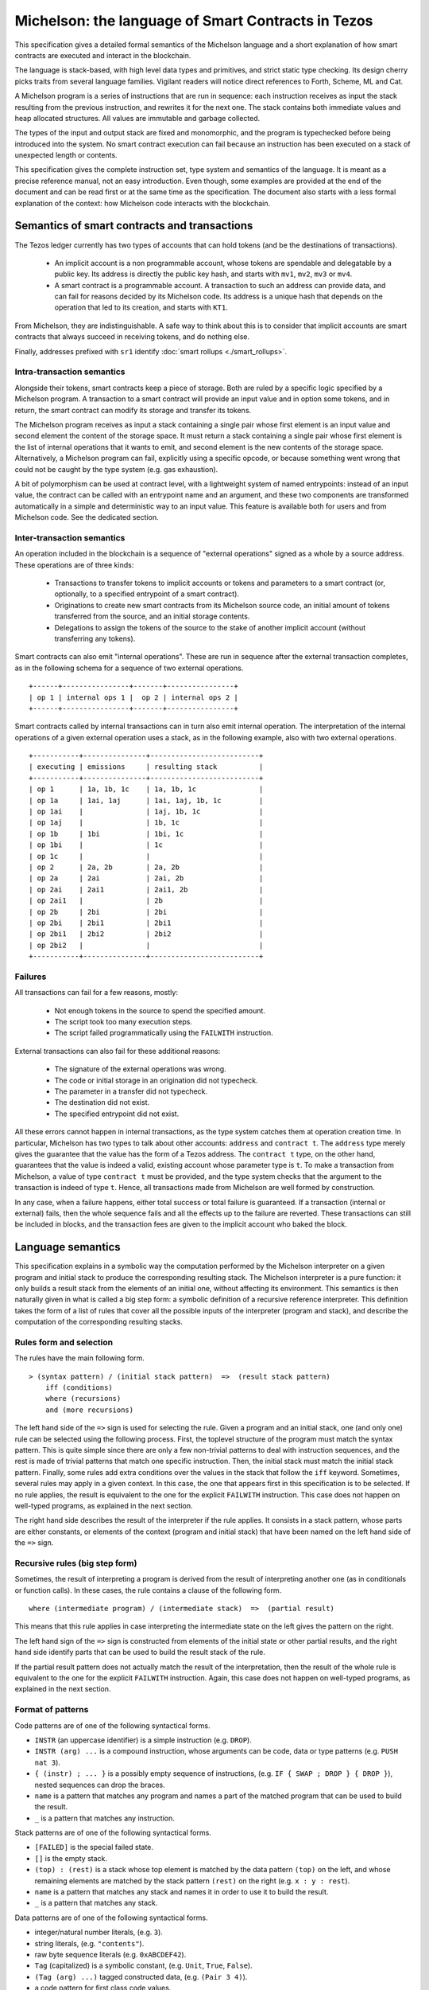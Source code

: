 Michelson: the language of Smart Contracts in Tezos
===================================================

This specification gives a detailed formal semantics of the Michelson
language and a short explanation of how smart contracts are executed
and interact in the blockchain.

The language is stack-based, with high level data types and primitives,
and strict static type checking. Its design cherry picks traits from
several language families. Vigilant readers will notice direct
references to Forth, Scheme, ML and Cat.

A Michelson program is a series of instructions that are run in
sequence: each instruction receives as input the stack resulting from the
previous instruction, and rewrites it for the next one. The stack
contains both immediate values and heap allocated structures. All values
are immutable and garbage collected.

The types of the input and output stack are fixed and monomorphic,
and the program is typechecked before being introduced into the system.
No smart contract execution can fail because an instruction has been
executed on a stack of unexpected length or contents.

This specification gives the complete instruction set, type system and
semantics of the language. It is meant as a precise reference manual,
not an easy introduction. Even though, some examples are provided at
the end of the document and can be read first or at the same time as
the specification. The document also starts with a less formal
explanation of the context: how Michelson code interacts with the
blockchain.

.. _address_prefixes_alpha:

Semantics of smart contracts and transactions
---------------------------------------------

The Tezos ledger currently has two types of accounts that can hold
tokens (and be the destinations of transactions).

  - An implicit account is a non programmable account, whose tokens
    are spendable and delegatable by a public key. Its address is
    directly the public key hash, and starts with ``mv1``, ``mv2``,
    ``mv3`` or ``mv4``.
  - A smart contract is a programmable account. A transaction to such
    an address can provide data, and can fail for reasons decided by
    its Michelson code. Its address is a unique hash that depends on
    the operation that led to its creation, and starts with ``KT1``.

From Michelson, they are indistinguishable. A safe way to think about
this is to consider that implicit accounts are smart contracts that
always succeed in receiving tokens, and do nothing else.

Finally, addresses prefixed with ``sr1`` identify :doc:`smart rollups <./smart_rollups>`.

Intra-transaction semantics
~~~~~~~~~~~~~~~~~~~~~~~~~~~

Alongside their tokens, smart contracts keep a piece of storage. Both
are ruled by a specific logic specified by a Michelson program. A
transaction to a smart contract will provide an input value and in
option some tokens, and in return, the smart contract can modify its
storage and transfer its tokens.

The Michelson program receives as input a stack containing a single
pair whose first element is an input value and second element the
content of the storage space. It must return a stack containing a
single pair whose first element is the list of internal operations
that it wants to emit, and second element is the new contents of the
storage space. Alternatively, a Michelson program can fail, explicitly
using a specific opcode, or because something went wrong that could
not be caught by the type system (e.g. gas exhaustion).

A bit of polymorphism can be used at contract level, with a
lightweight system of named entrypoints: instead of an input value,
the contract can be called with an entrypoint name and an argument,
and these two components are transformed automatically in a simple and
deterministic way to an input value. This feature is available both
for users and from Michelson code. See the dedicated section.

Inter-transaction semantics
~~~~~~~~~~~~~~~~~~~~~~~~~~~

An operation included in the blockchain is a sequence of "external
operations" signed as a whole by a source address. These operations
are of three kinds:

  - Transactions to transfer tokens to implicit accounts or tokens and
    parameters to a smart contract (or, optionally, to a specified
    entrypoint of a smart contract).
  - Originations to create new smart contracts from its Michelson
    source code, an initial amount of tokens transferred from the
    source, and an initial storage contents.
  - Delegations to assign the tokens of the source to the stake of
    another implicit account (without transferring any tokens).

Smart contracts can also emit "internal operations". These are run
in sequence after the external transaction completes, as in the
following schema for a sequence of two external operations.

::

    +------+----------------+-------+----------------+
    | op 1 | internal ops 1 |  op 2 | internal ops 2 |
    +------+----------------+-------+----------------+

Smart contracts called by internal transactions can in turn also emit
internal operation. The interpretation of the internal operations
of a given external operation uses a stack, as in the following
example, also with two external operations.

::

   +-----------+---------------+--------------------------+
   | executing | emissions     | resulting stack          |
   +-----------+---------------+--------------------------+
   | op 1      | 1a, 1b, 1c    | 1a, 1b, 1c               |
   | op 1a     | 1ai, 1aj      | 1ai, 1aj, 1b, 1c         |
   | op 1ai    |               | 1aj, 1b, 1c              |
   | op 1aj    |               | 1b, 1c                   |
   | op 1b     | 1bi           | 1bi, 1c                  |
   | op 1bi    |               | 1c                       |
   | op 1c     |               |                          |
   | op 2      | 2a, 2b        | 2a, 2b                   |
   | op 2a     | 2ai           | 2ai, 2b                  |
   | op 2ai    | 2ai1          | 2ai1, 2b                 |
   | op 2ai1   |               | 2b                       |
   | op 2b     | 2bi           | 2bi                      |
   | op 2bi    | 2bi1          | 2bi1                     |
   | op 2bi1   | 2bi2          | 2bi2                     |
   | op 2bi2   |               |                          |
   +-----------+---------------+--------------------------+

Failures
~~~~~~~~

All transactions can fail for a few reasons, mostly:

  - Not enough tokens in the source to spend the specified amount.
  - The script took too many execution steps.
  - The script failed programmatically using the ``FAILWITH`` instruction.

External transactions can also fail for these additional reasons:

  - The signature of the external operations was wrong.
  - The code or initial storage in an origination did not typecheck.
  - The parameter in a transfer did not typecheck.
  - The destination did not exist.
  - The specified entrypoint did not exist.

All these errors cannot happen in internal transactions, as the type
system catches them at operation creation time. In particular,
Michelson has two types to talk about other accounts: ``address`` and
``contract t``. The ``address`` type merely gives the guarantee that
the value has the form of a Tezos address. The ``contract t`` type, on
the other hand, guarantees that the value is indeed a valid, existing
account whose parameter type is ``t``. To make a transaction from
Michelson, a value of type ``contract t`` must be provided, and the
type system checks that the argument to the transaction is indeed of
type ``t``. Hence, all transactions made from Michelson are well
formed by construction.

In any case, when a failure happens, either total success or total
failure is guaranteed. If a transaction (internal or external) fails,
then the whole sequence fails and all the effects up to the failure
are reverted. These transactions can still be included in blocks, and
the transaction fees are given to the implicit account who baked the
block.

Language semantics
------------------

This specification explains in a symbolic way the computation performed by the
Michelson interpreter on a given program and initial stack to produce
the corresponding resulting stack. The Michelson interpreter is a pure
function: it only builds a result stack from the elements of an initial
one, without affecting its environment. This semantics is then naturally
given in what is called a big step form: a symbolic definition of a
recursive reference interpreter. This definition takes the form of a
list of rules that cover all the possible inputs of the interpreter
(program and stack), and describe the computation of the corresponding
resulting stacks.

Rules form and selection
~~~~~~~~~~~~~~~~~~~~~~~~

The rules have the main following form.

::

    > (syntax pattern) / (initial stack pattern)  =>  (result stack pattern)
        iff (conditions)
        where (recursions)
        and (more recursions)

The left hand side of the ``=>`` sign is used for selecting the rule.
Given a program and an initial stack, one (and only one) rule can be
selected using the following process. First, the toplevel structure of
the program must match the syntax pattern. This is quite simple since
there are only a few non-trivial patterns to deal with instruction
sequences, and the rest is made of trivial patterns that match one
specific instruction. Then, the initial stack must match the initial
stack pattern. Finally, some rules add extra conditions over the values
in the stack that follow the ``iff`` keyword. Sometimes, several rules
may apply in a given context. In this case, the one that appears first
in this specification is to be selected. If no rule applies, the result
is equivalent to the one for the explicit ``FAILWITH`` instruction. This
case does not happen on well-typed programs, as explained in the next
section.

The right hand side describes the result of the interpreter if the rule
applies. It consists in a stack pattern, whose parts are either
constants, or elements of the context (program and initial stack) that
have been named on the left hand side of the ``=>`` sign.

Recursive rules (big step form)
~~~~~~~~~~~~~~~~~~~~~~~~~~~~~~~

Sometimes, the result of interpreting a program is derived from the
result of interpreting another one (as in conditionals or function
calls). In these cases, the rule contains a clause of the following
form.

::

    where (intermediate program) / (intermediate stack)  =>  (partial result)

This means that this rule applies in case interpreting the intermediate
state on the left gives the pattern on the right.

The left hand sign of the ``=>`` sign is constructed from elements of
the initial state or other partial results, and the right hand side
identify parts that can be used to build the result stack of the rule.

If the partial result pattern does not actually match the result of the
interpretation, then the result of the whole rule is equivalent to the
one for the explicit ``FAILWITH`` instruction. Again, this case does not
happen on well-typed programs, as explained in the next section.

Format of patterns
~~~~~~~~~~~~~~~~~~

Code patterns are of one of the following syntactical forms.

-  ``INSTR`` (an uppercase identifier) is a simple instruction (e.g.
   ``DROP``).
-  ``INSTR (arg) ...`` is a compound instruction, whose arguments can be
   code, data or type patterns (e.g. ``PUSH nat 3``).
-  ``{ (instr) ; ... }`` is a possibly empty sequence of instructions,
   (e.g. ``IF { SWAP ; DROP } { DROP }``), nested sequences can drop the
   braces.
-  ``name`` is a pattern that matches any program and names a part of
   the matched program that can be used to build the result.
-  ``_`` is a pattern that matches any instruction.

Stack patterns are of one of the following syntactical forms.

-  ``[FAILED]`` is the special failed state.
-  ``[]`` is the empty stack.
-  ``(top) : (rest)`` is a stack whose top element is matched by the
   data pattern ``(top)`` on the left, and whose remaining elements are
   matched by the stack pattern ``(rest)`` on the right (e.g.
   ``x : y : rest``).
-  ``name`` is a pattern that matches any stack and names it in order to
   use it to build the result.
-  ``_`` is a pattern that matches any stack.

Data patterns are of one of the following syntactical forms.

-  integer/natural number literals, (e.g. ``3``).
-  string literals, (e.g. ``"contents"``).
-  raw byte sequence literals (e.g. ``0xABCDEF42``).
-  ``Tag`` (capitalized) is a symbolic constant, (e.g. ``Unit``,
   ``True``, ``False``).
-  ``(Tag (arg) ...)`` tagged constructed data, (e.g. ``(Pair 3 4)``).
-  a code pattern for first class code values.
-  ``name`` to name a value in order to use it to build the result.
-  ``_`` to match any value.

The domain of instruction names, symbolic constants and data
constructors is fixed by this specification. Michelson does not let the
programmer introduce its own types.

Be aware that the syntax used in the specification may differ from
the :ref:`concrete syntax <ConcreteSyntax_alpha>`. In particular
some instructions are annotated with types that are not present in the
concrete language because they are synthesized by the typechecker.

Shortcuts
~~~~~~~~~

Sometimes, it is easier to think (and shorter to write) in terms of
program rewriting than in terms of big step semantics. When it is the
case, and when both are equivalents, we write rules of the form:

::

    p / S  =>  S''
    where   p' / S'  =>  S''

using the following shortcut:

::

    p / S  =>  p' / S'

The concrete language also has some syntax sugar to group some common
sequences of operations as one. This is described in this specification
using a simple regular expression style recursive instruction rewriting.

.. _michelson_type_system_alpha:

Introduction to the type system and notations
---------------------------------------------

This specification describes a type system for Michelson. To make things
clear, in particular to readers that are not accustomed to reading
formal programming language specifications, it does not give a
typechecking or inference algorithm. It only gives an intentional
definition of what we consider to be well-typed programs. For each
syntactical form, it describes the stacks that are considered well-typed
inputs, and the resulting outputs.

The type system is sound, meaning that if a program can be given a type,
then if run on a well-typed input stack, the interpreter will never
apply an interpretation rule on a stack of unexpected length or
contents. Also, it will never reach a state where it cannot select an
appropriate rule to continue the execution. Well-typed programs do not
block, and do not go wrong.

Type notations
~~~~~~~~~~~~~~

The specification introduces notations for the types of values, terms
and stacks. Apart from a subset of value types that appear in the form
of type annotations in some places throughout the language, it is
important to understand that this type language only exists in the
specification.

A stack type can be written:

-  ``[]`` for the empty stack.
-  ``(top) : (rest)`` for the stack whose first value has type ``(top)``
   and queue has stack type ``(rest)``.

Instructions, programs and primitives of the language are also typed,
their types are written:

::

    (type of stack before) -> (type of stack after)

The types of values in the stack are written:

-  ``identifier`` for a primitive data-type (e.g. ``bool``).
-  ``identifier (arg)`` for a parametric data-type with one parameter
   type ``(arg)`` (e.g. ``list nat``).
-  ``identifier (arg) ...`` for a parametric data-type with several
   parameters (e.g. ``map string int``).
-  ``[ (type of stack before) -> (type of stack after) ]`` for a code
   quotation, (e.g. ``[ int : int : [] -> int : [] ]``).
-  ``lambda (arg) (ret)`` is a shortcut for
   ``[ (arg) : [] -> (ret) : [] ]``.

Meta type variables
~~~~~~~~~~~~~~~~~~~

The typing rules introduce meta type variables. To be clear, this has
nothing to do with polymorphism, which Michelson does not have. These
variables only live at the specification level, and are used to express
the consistency between the parts of the program. For instance, the
typing rule for the ``IF`` construct introduces meta variables to
express that both branches must have the same type.

Here are the notations for meta type variables:

-  ``'a`` for a type variable.
-  ``'A`` for a stack type variable.
-  ``_`` for an anonymous type or stack type variable.

Typing rules
~~~~~~~~~~~~

The system is syntax directed, meaning that it defines a single
typing rule for each syntax construct. A typing rule restricts the type
of input stacks that are authorized for this syntax construct, links the
output type to the input type, and links both of them to the
subexpressions when needed, using meta type variables.

Typing rules are of the form:

::

    (syntax pattern)
    :: (type of stack before) -> (type of stack after) [rule-name]
       iff (premises)

Where premises are typing requirements over subprograms or values in the
stack, both of the form ``(x) :: (type)``, meaning that value ``(x)``
must have type ``(type)``.

A program is shown well-typed if one can find an instance of a rule that
applies to the toplevel program expression, with all meta type variables
replaced by non variable type expressions, and of which all type
requirements in the premises can be proven well-typed in the same
manner. For the reader unfamiliar with formal type systems, this is
called building a typing derivation.

Here is an example typing derivation on a small program that computes
``(x+5)*10`` for a given input ``x``, obtained by instantiating the
typing rules for instructions ``PUSH``, ``ADD`` and for the sequence, as
found in the next sections. When instantiating, we replace the ``iff``
with ``by``.

::

    { PUSH nat 5 ; ADD ; PUSH nat 10 ; MUL }
    :: [ nat : [] -> nat : [] ]
       by { PUSH nat 5 ; ADD }
          :: [ nat : [] -> nat : [] ]
             by PUSH nat 5
                :: [ nat : [] -> nat : nat : [] ]
                   by 5 :: nat
            and ADD
                :: [ nat : nat : [] -> nat : [] ]
      and { PUSH nat 10 ; MUL }
          :: [ nat : [] -> nat : [] ]
             by PUSH nat 10
                :: [ nat : [] -> nat : nat : [] ]
                   by 10 :: nat
            and MUL
                :: [ nat : nat : [] -> nat : [] ]

Producing such a typing derivation can be done in a number of manners,
such as unification or abstract interpretation. In the implementation of
Michelson, this is done by performing a recursive symbolic evaluation of
the program on an abstract stack representing the input type provided by
the programmer, and checking that the resulting symbolic stack is
consistent with the expected result, also provided by the programmer.

Side note
~~~~~~~~~

As with most type systems, it is incomplete. There are programs that
cannot be given a type in this type system, yet that would not go wrong
if executed. This is a necessary compromise to make the type system
usable. Also, it is important to remember that the implementation of
Michelson does not accept as many programs as the type system describes
as well-typed. This is because the implementation uses a simple single
pass typechecking algorithm, and does not handle any form of
polymorphism.

Types and instructions
----------------------

The complete sets of Michelson types and instructions are detailed in the
`interactive Michelson reference page <https://tezos.gitlab.io/michelson-reference/>`__.

- Specifically, it contains synthesis tables for `types <https://tezos.gitlab.io/michelson-reference/#types>`__
  and for `instructions <https://tezos.gitlab.io/michelson-reference/#instructions>`_.
- Instructions are also organized by `categories <https://tezos.gitlab.io/michelson-reference/#instructions-by-category>`__.
- Each instruction is precisely defined using typing and semantic inference rules.

Removed instructions and types
------------------------------

:doc:`../protocols/005_babylon` deprecated the following instructions. Because no smart
contract used these on Mainnet before they got deprecated, they have been
removed. The Michelson type-checker will reject any contract using them.

-  ``CREATE_CONTRACT { parameter 'p ; storage 'g ; code ... }``:
   Forge a new contract from a literal.

   ::

      Γ ⊢ CREATE_CONTRACT { parameter 'p ; storage 'g ; code ... }
      :: key_hash : option key_hash : bool : bool : mumav : 'g : 'S
      ⇒ operation : address : 'S

   There is a new version of this instruction, see its `documentation <https://tezos.gitlab.io/michelson-reference/#instr-CREATE_CONTRACT>`__.

-  ``CREATE_ACCOUNT``: Forge an account creation operation.

   ::

      Γ ⊢ CREATE_ACCOUNT :: key_hash : option key_hash : bool : mumav : 'S
      ⇒ operation : address : 'S

   Takes as argument the manager, optional delegate, the delegatable flag
   and finally the initial amount taken from the currently executed
   contract. This instruction originates a contract with two entrypoints;
   ``%default`` of type ``unit`` that does nothing and ``%do`` of type
   ``lambda unit (list operation)`` that executes and returns the
   parameter if the sender is the contract's manager.

-  ``STEPS_TO_QUOTA``: Push the remaining steps before the contract
   execution must terminate.

   ::

      Γ ⊢ STEPS_TO_QUOTA :: 'S ⇒ nat : 'S

:doc:`../protocols/016_mumbai` deprecated the following
type. Because no smart contract used it on Mainnet before it got
deprecated, it has been removed. The Michelson type-checker will
reject any contract using it.

-  ``tx_rollup_l2_address``: An address used to identify an account in
   a transaction rollup ledger. It is the hash of a BLS public key,
   used to authenticate layer-2 operations to transfer tickets from
   this account.

Macros
------

In addition to the instructions listed in the `interactive Michelson reference manual <https://tezos.gitlab.io/michelson-reference/>`__,
several extensions have been added to the language's concrete syntax. If you are
interacting with the node via RPC, bypassing the client, which expands away
these macros, you will need to desugar them yourself.

These macros are designed to be unambiguous and reversible, meaning that
errors are reported in terms of desugared syntax. Below you'll see
these macros defined in terms of other syntactic forms. That is how
these macros are seen by the node.

Compare
~~~~~~~

Syntactic sugar exists for merging ``COMPARE`` and comparison
combinators, and also for branching.

-  ``CMP{EQ|NEQ|LT|GT|LE|GE}``

::

    > CMP(\op) / S  =>  COMPARE ; (\op) / S

-  ``IF{EQ|NEQ|LT|GT|LE|GE} bt bf``

::

    > IF(\op) bt bf / S  =>  (\op) ; IF bt bf / S

-  ``IFCMP{EQ|NEQ|LT|GT|LE|GE} bt bf``

::

    > IFCMP(\op) / S  =>  COMPARE ; (\op) ; IF bt bf / S

Fail
~~~~

The ``FAIL`` macros is equivalent to ``UNIT; FAILWITH`` and is callable
in any context since it does not use its input stack.

-  ``FAIL``

::

    > FAIL / S  =>  UNIT; FAILWITH / S

Assertion macros
~~~~~~~~~~~~~~~~

All assertion operations are syntactic sugar for conditionals with a
``FAIL`` instruction in the appropriate branch. When possible, use them
to increase clarity about illegal states.

-  ``ASSERT``

::

    > ASSERT  =>  IF {} {FAIL}

-  ``ASSERT_{EQ|NEQ|LT|LE|GT|GE}``

::

    > ASSERT_(\op)  =>  IF(\op) {} {FAIL}

-  ``ASSERT_CMP{EQ|NEQ|LT|LE|GT|GE}``

::

    > ASSERT_CMP(\op)  =>  IFCMP(\op) {} {FAIL}

-  ``ASSERT_NONE``

::

    > ASSERT_NONE  =>  IF_NONE {} {FAIL}

-  ``ASSERT_SOME``

::

    > ASSERT_SOME @x =>  IF_NONE {FAIL} {RENAME @x}

-  ``ASSERT_LEFT``

::

    > ASSERT_LEFT @x =>  IF_LEFT {RENAME @x} {FAIL}

-  ``ASSERT_RIGHT``

::

    > ASSERT_RIGHT @x =>  IF_LEFT {FAIL} {RENAME @x}

Syntactic Conveniences
~~~~~~~~~~~~~~~~~~~~~~

These macros are simply more convenient syntax for various common
operations.

-  ``P(\left=A|P(\left)(\right))(\right=I|P(\left)(\right))R``: A syntactic sugar
   for building nested pairs. In the case of right combs, ``PAIR n`` is more efficient.

::

    > PA(\right)R / S => DIP ((\right)R) ; PAIR / S
    > P(\left)IR / S => (\left)R ; PAIR / S
    > P(\left)(\right)R =>  (\left)R ; DIP ((\right)R) ; PAIR / S

A good way to quickly figure which macro to use is to mentally parse the
macro as ``P`` for pair constructor, ``A`` for left leaf and ``I`` for
right leaf. The macro takes as many elements on the stack as there are
leaves and constructs a nested pair with the shape given by its name.

Take the macro ``PAPPAIIR`` for instance:

::

    P A  P P A  I    I R
    ( l, ( ( l, r ), r ))

A typing rule can be inferred:

::

   PAPPAIIR
   :: 'a : 'b : 'c : 'd : 'S  ->  (pair 'a (pair (pair 'b 'c) 'd))

-  ``UNP(\left=A|P(\left)(\right))(\right=I|P(\left)(\right))R``: A syntactic sugar
   for destructing nested pairs. These macros follow the same convention
   as the previous one.

::

    > UNPA(\right)R / S => UNPAIR ; DIP (UN(\right)R) / S
    > UNP(\left)IR / S => UNPAIR ; UN(\left)R / S
    > UNP(\left)(\right)R => UNPAIR ; DIP (UN(\right)R) ; UN(\left)R / S

-  ``C[AD]+R``: A syntactic sugar for accessing fields in nested pairs. In the case of right combs, ``CAR k`` and ``CDR k`` are more efficient.

::

    > CA(\rest=[AD]+)R / S  =>  CAR ; C(\rest)R / S
    > CD(\rest=[AD]+)R / S  =>  CDR ; C(\rest)R / S

-  ``CAR k``: Access the ``k`` -th part of a right comb of size ``n > k + 1``. ``CAR 0`` is equivalent to ``CAR`` and in general ``CAR k`` is equivalent to ``k`` times the ``CDR`` instruction followed by once the ``CAR`` instruction. Note that this instruction cannot access the last element of a right comb; ``CDR k`` should be used for that.

::

    > CAR n / S  =>  GET (2n+1) / S

-  ``CDR k``: Access the rightmost element of a right comb of size ``k``. ``CDR 0`` is a no-op, ``CDR 1`` is equivalent to ``CDR`` and in general ``CDR k`` is equivalent to ``k`` times the ``CDR`` instruction. Note that on a right comb of size ``n > k >= 2``, ``CDR k`` will return the right comb composed of the same elements but the ``k`` leftmost ones.

::

    > CDR n / S  =>  GET (2n) / S

-  ``IF_SOME bt bf``: Inspect an optional value.

::

    > IF_SOME bt bf / S  =>  IF_NONE bf bt / S

-  ``IF_RIGHT bt bf``: Inspect a value of a union.

::

    > IF_RIGHT bt bf / S  =>  IF_LEFT bf bt / S

-  ``SET_CAR``: Set the left field of a pair. This is equivalent to ``SWAP; UPDATE 1``.

::

    > SET_CAR  =>  CDR ; SWAP ; PAIR

-  ``SET_CDR``: Set the right field of a pair. This is equivalent to ``SWAP; UPDATE 2``.

::

    > SET_CDR  =>  CAR ; PAIR

-  ``SET_C[AD]+R``: A syntactic sugar for setting fields in nested
   pairs. In the case of right combs, ``UPDATE n`` is more efficient.

::

    > SET_CA(\rest=[AD]+)R / S   =>
        { DUP ; DIP { CAR ; SET_C(\rest)R } ; CDR ; SWAP ; PAIR } / S
    > SET_CD(\rest=[AD]+)R / S   =>
        { DUP ; DIP { CDR ; SET_C(\rest)R } ; CAR ; PAIR } / S

-  ``MAP_CAR`` code: Transform the left field of a pair.

::

    > MAP_CAR code  =>  DUP ; CDR ; DIP { CAR ; code } ; SWAP ; PAIR

-  ``MAP_CDR`` code: Transform the right field of a pair.

::

    > MAP_CDR code  =>  DUP ; CDR ; code ; SWAP ; CAR ; PAIR

-  ``MAP_C[AD]+R`` code: A syntactic sugar for transforming fields in
   nested pairs.

::

    > MAP_CA(\rest=[AD]+)R code / S   =>
        { DUP ; DIP { CAR ; MAP_C(\rest)R code } ; CDR ; SWAP ; PAIR } / S
    > MAP_CD(\rest=[AD]+)R code / S   =>
        { DUP ; DIP { CDR ; MAP_C(\rest)R code } ; CAR ; PAIR } / S

Concrete syntax
---------------
.. _ConcreteSyntax_alpha:

The concrete language is very close to the formal notation of the
specification. Its structure is extremely simple: an expression in the
language can only be one of the five following constructs.

1. An integer in decimal notation.
2. A character string.
3. A byte sequence in hexadecimal notation prefixed by ``0x``.
4. The application of a primitive to a sequence of expressions.
5. A sequence of expressions.

This simple five cases notation is called :doc:`../shell/micheline`.

In the Tezos protocol, the primitive ``constant`` with a single
character string applied has special meaning. See
:doc:`global_constants`.

Constants
~~~~~~~~~

There are three kinds of constants:

1. Integers or naturals in decimal notation.
2. Strings, with some usual escape sequences: ``\n``, ``\\``,
   ``\"``. Unescaped line-breaks (both ``\n`` and ``\r``) cannot
   appear in a Michelson string. Moreover, the current version of
   Michelson restricts strings to be the printable subset of 7-bit
   ASCII, namely characters with codes from within ``[32, 126]`` range,
   plus the escaped characters mentioned above.
3. Byte sequences in hexadecimal notation, prefixed with ``0x``.

Differences with the formal notation
~~~~~~~~~~~~~~~~~~~~~~~~~~~~~~~~~~~~

The concrete syntax follows the same lexical conventions as the
specification: instructions are represented by uppercase identifiers,
type constructors by lowercase identifiers, and constant constructors
are capitalized.

All domain specific constants are Micheline constants with specific
formats. Some have two variants accepted by the data type checker: a
readable one in a string, and an optimized one using a more compact
encoding.

-  ``mumav`` amounts are written as naturals.
-  ``timestamp``\ s are written either using ``RFC3339`` notation
   in a string (readable), or as the number of seconds since Epoch
   (when positive) or before Epoch (when negative) (optimized).
-  ``contract``\ s, ``address``\ es, ``key``\ s and ``signature``\ s
   are written as strings, in their usual Base58 encoded versions
   (readable), or as their raw bytes (optimized).
-  ``bls12_381_g1``\ s and ``bls12_381_g2``\ s are written as their raw bytes, using a big-endian point encoding, `as specified here <https://docs.rs/bls12_381/latest/bls12_381/notes/serialization/index.html#bls12-381-serialization>`__.
-  ``bls12_381_fr``\ s are written as their raw bytes, using a little-endian encoding.

The optimized versions should not reach the RPCs, the protocol code
will convert to optimized by itself when forging operations, storing
to the database, and before hashing to get a canonical representation
of a datum for a given type.

To prevent errors, control flow primitives that take instructions as
parameters require sequences in the concrete syntax.

::

    IF { instr1_true ; instr2_true ; ... }
       { instr1_false ; instr2_false ; ... }

.. _syntax_of_scripts_alpha:

Main program structure
~~~~~~~~~~~~~~~~~~~~~~

The toplevel of a smart contract file must be an un-delimited sequence
of three primitive applications (in no particular order) that provide its
``code``, ``parameter`` and ``storage`` fields.

See the next section for a concrete example.

Annotations
-----------

The annotation mechanism of Michelson provides ways to better track
data on the stack and to give additional type constraints. Except for
a single exception specified just after, annotations are only here to
add constraints, *i.e.* they cannot turn an otherwise rejected program
into an accepted one. The notable exception to this rule is for
entrypoints: the semantics of the ``CONTRACT`` and ``SELF`` instructions vary depending on
their constructor annotations, and some contract origination may fail due
to invalid entrypoint constructor annotations.

Stack visualization tools like the Michelson's Emacs mode print
annotations associated with each type in the program, as propagated by
the typechecker as well as variable annotations on the types of elements
in the stack. This is useful as a debugging aid.

We distinguish three kinds of annotations:

- type annotations, written ``:type_annot``,
- variable annotations, written ``@var_annot``,
- and field or constructors annotations, written ``%field_annot``.

Type annotations
~~~~~~~~~~~~~~~~

Each type can be annotated with at most one type annotation. They are
used to give names to types. For types to be equal, their unnamed
version must be equal and their names must be the same or at least one
type must be unnamed.

For instance, the following Michelson program which put its integer
parameter in the storage is not well typed:

.. code-block:: michelson

    parameter (int :p) ;
    storage (int :s) ;
    code { UNPAIR ; SWAP ; DROP ; NIL operation ; PAIR }

Whereas this one is:

.. code-block:: michelson

    parameter (int :p) ;
    storage int ;
    code { UNPAIR ; SWAP ; DROP ; NIL operation ; PAIR }

Inner components of composed typed can also be named.

::

   (pair :point (int :x_pos) (int :y_pos))

Push-like instructions, that act as constructors, can also be given a
type annotation. The stack type will then have on top a type with a corresponding name.

::

   UNIT :t
   :: 'A -> (unit :t) : 'A

   PAIR :t
   :: 'a : 'b : 'S -> (pair :t 'a 'b) : 'S

   SOME :t
   :: 'a : 'S -> (option :t 'a) : 'S

   NONE :t 'a
   :: 'S -> (option :t 'a) : 'S

   LEFT :t 'b
   :: 'a : 'S -> (or :t 'a 'b) : 'S

   RIGHT :t 'a
   :: 'b : 'S -> (or :t 'a 'b) : 'S

   NIL :t 'a
   :: 'S -> (list :t 'a) : 'S

   EMPTY_SET :t 'elt
   :: 'S -> (set :t 'elt) : 'S

   EMPTY_MAP :t 'key 'val
   :: 'S -> (map :t 'key 'val) : 'S

   EMPTY_BIG_MAP :t 'key 'val
   :: 'S -> (big_map :t 'key 'val) : 'S


A no-op instruction ``CAST`` ensures the top of the stack has the
specified type, and change its type if it is compatible. In particular,
this allows to change or remove type names explicitly.

::

   CAST 'b
   :: 'a : 'S   ->   'b : 'S
      iff  'a = 'b

   > CAST t / a : S  =>  a : S


Variable annotations
~~~~~~~~~~~~~~~~~~~~

Variable annotations can only be used on instructions that produce
elements on the stack. An instruction that produces ``n`` elements on
the stack can be given at most ``n`` variable annotations.

The stack type contains both the types of each element in the stack, as
well as an optional variable annotation for each element. In this
sub-section we note:

- ``[]`` for the empty stack,
- ``@annot (top) : (rest)`` for the stack whose first value has type ``(top)`` and is annotated with variable annotation ``@annot`` and whose queue has stack type ``(rest)``.

The instructions which do not accept any variable annotations are:

::

   DROP
   SWAP
   DIG
   DUG
   IF_NONE
   IF_LEFT
   IF_CONS
   ITER
   IF
   LOOP
   LOOP_LEFT
   DIP
   FAILWITH

The instructions which accept at most one variable annotation are:

::

   DUP
   PUSH
   UNIT
   SOME
   NONE
   PAIR
   CAR
   CDR
   LEFT
   RIGHT
   NIL
   CONS
   SIZE
   MAP
   MEM
   EMPTY_SET
   EMPTY_MAP
   EMPTY_BIG_MAP
   UPDATE
   GET
   LAMBDA
   LAMBDA_REC
   EXEC
   ADD
   SUB
   CONCAT
   MUL
   OR
   AND
   XOR
   NOT
   ABS
   ISNAT
   INT
   NEG
   EDIV
   LSL
   LSR
   COMPARE
   EQ
   NEQ
   LT
   GT
   LE
   GE
   ADDRESS
   CONTRACT
   SET_DELEGATE
   IMPLICIT_ACCOUNT
   NOW
   LEVEL
   AMOUNT
   BALANCE
   HASH_KEY
   CHECK_SIGNATURE
   BLAKE2B
   SOURCE
   SENDER
   SELF
   SELF_ADDRESS
   CAST
   RENAME
   CHAIN_ID
   NAT
   BYTES

The instructions which accept at most two variable annotations are:

::

   UNPAIR
   CREATE_CONTRACT

Annotations on instructions that produce multiple elements on the stack
will be used in order, where the first variable annotation is given to
the top-most element on the resulting stack. Instructions that produce
``n`` elements on the stack but are given less than ``n`` variable
annotations will see only their top-most stack type elements annotated.

::

   UNPAIR @first @second
   :: pair 'a 'b : 'S
      ->  @first 'a : @second 'b : 'S

   UNPAIR @first
   :: pair 'a 'b : 'S
      ->  @first 'a : 'b : 'S

A no-op instruction ``RENAME`` allows to rename variables in the stack
or to erase variable annotations in the stack.

::

   RENAME @new
   :: @old 'a ; 'S -> @new 'a : 'S

   RENAME
   :: @old 'a ; 'S -> 'a : 'S


Field and constructor annotations
~~~~~~~~~~~~~~~~~~~~~~~~~~~~~~~~~

Components of pair types, option types and or types can be annotated
with a field or constructor annotation. This feature is useful to encode
records fields and constructors of sum types.

::

   (pair :point
         (int %x)
         (int %y))

The previous Michelson type can be used as visual aid to represent the
record type (given in OCaml-like syntax):

::

   type point = { x : int ; y : int }

Similarly,

::

   (or :t
       (int %A)
       (or
          (bool %B)
          (pair %C
                (nat %n1)
                (nat %n2))))

can be used to represent the algebraic data type (in OCaml-like syntax):

::

   type t =
     | A of int
     | B of bool
     | C of { n1 : nat ; n2 : nat }


Field annotations are part of the type (at the same level as type name
annotations), and so types with differing field names (if present) are
not considered equal.

Instructions that construct elements of composed types can also be
annotated with one or multiple field annotations (in addition to type
and variable annotations).

::

   PAIR %fst %snd
   :: 'a : 'b : 'S -> (pair ('a %fst) ('b %snd)) : 'S

   LEFT %left %right 'b
   :: 'a : 'S -> (or ('a %left) ('b %right)) : 'S

   RIGHT %left %right 'a
   :: 'b : 'S -> (or ('a %left) ('b %right)) : 'S

To improve readability and robustness, instructions ``CAR`` and ``CDR``
accept one field annotation. For the contract to type check, the name of
the accessed field in the destructed pair must match the one given here.

::

   CAR %fst
   :: (pair ('a %fst) 'b) : S -> 'a : 'S

   CDR %snd
   :: (pair 'a ('b %snd)) : S -> 'b : 'S


Syntax
~~~~~~

Primitive applications can receive one or many annotations.

An annotation is a sequence of characters that matches the regular
expression ``@%|@%%|%@|[@:%][_0-9a-zA-Z][_0-9a-zA-Z\.%@]*``.
Note however that ``@%``, ``@%%`` and ``%@`` are
:ref:`special annotations <SpecialAnnotations_alpha>` and are not allowed everywhere.

Annotations come after the primitive name and before its potential arguments.

::

    (prim @v :t %x arg1 arg2 ...)


Ordering between different kinds of annotations is not significant, but
ordering among annotations of the same kind is. Annotations of the same
kind must be grouped together.

For instance these two annotated instructions are equivalent:

::

   PAIR :t @my_pair %x %y

   PAIR %x %y :t @my_pair

An annotation can be empty, in this case it will mean *no annotation*
and can be used as a wildcard. For instance, it is useful to annotate
only the right field of a pair instruction ``PAIR % %right`` or to
ignore field access constraints, *e.g.* in the macro ``UNPPAIPAIR %x1 %
%x3 %x4``.

Annotations and macros
~~~~~~~~~~~~~~~~~~~~~~

Macros also support annotations, which are propagated on their expanded
forms. As with instructions, macros that produce ``n`` values on the
stack accept ``n`` variable annotations.

::

   DUU+P @annot
   > DUU(\rest=U*)P @annot / S  =>  DIP (DU(\rest)P @annot) ; SWAP / S

   C[AD]+R @annot %field_name
   > CA(\rest=[AD]+)R @annot %field_name / S  =>  CAR ; C(\rest)R @annot %field_name / S
   > CD(\rest=[AD]+)R @annot %field_name / S  =>  CDR ; C(\rest)R @annot %field_name / S

   CMP{EQ|NEQ|LT|GT|LE|GE} @annot
   > CMP(\op) @annot / S  =>  COMPARE ; (\op) @annot / S

The variable annotation on ``SET_C[AD]+R`` and ``MAP_C[AD]+R`` annotates
the resulting toplevel pair while its field annotation is used to check
that the modified field is the expected one.

::

   SET_C[AD]+R @var %field
   > SET_CAR @var %field =>  CDR %field ; SWAP ; PAIR @var
   > SET_CDR @var %field =>  CAR %field ; PAIR @var
   > SET_CA(\rest=[AD]+)R @var %field / S   =>
     { DUP ; DIP { CAR ; SET_C(\rest)R %field } ; CDR ; SWAP ; PAIR @var } / S
   > SET_CD(\rest=[AD]+)R  @var %field/ S   =>
     { DUP ; DIP { CDR ; SET_C(\rest)R %field } ; CAR ; PAIR @var } / S

   MAP_C[AD]+R @var %field code
   > MAP_CAR code  =>  DUP ; CDR ; DIP { CAR %field ; code } ; SWAP ; PAIR @var
   > MAP_CDR code  =>  DUP ; CDR %field ; code ; SWAP ; CAR ; PAIR @var
   > MAP_CA(\rest=[AD]+)R @var %field code / S   =>
     { DUP ; DIP { CAR ; MAP_C(\rest)R %field code } ; CDR ; SWAP ; PAIR @var} / S
   > MAP_CD(\rest=[AD]+)R @var %field code / S   =>
    { DUP ; DIP { CDR ; MAP_C(\rest)R %field code } ; CAR ; PAIR @var} / S

Macros for nested ``PAIR`` accept multiple annotations. Field
annotations for ``PAIR`` give names to leaves of the constructed
nested pair, in order.  This next snippet gives examples instead of
generic rewrite rules for readability purposes.

::

   PAPPAIIR @p %x1 %x2 %x3 %x4
   :: 'a : 'b : 'c : 'd : 'S
      -> @p (pair ('a %x1) (pair (pair ('b %x) ('c %x3)) ('d %x4))) : 'S

   PAPAIR @p %x1 %x2 %x3
   :: 'a : 'b : 'c : 'S  ->  @p (pair ('a %x1) (pair ('b %x) ('c %x3))) : 'S

Annotations for nested ``UNPAIR`` are deprecated.

Automatic variable and field annotations inferring
~~~~~~~~~~~~~~~~~~~~~~~~~~~~~~~~~~~~~~~~~~~~~~~~~~

When no annotation is provided by the Michelson programmer, the
typechecker infers some annotations in specific cases. This greatly
helps users track information in the stack for bare contracts.

For unannotated accesses with ``CAR`` and ``CDR`` to fields that are
named will be appended (with an additional ``.`` character) to the pair
variable annotation.

::

   CDAR
   :: @p (pair ('a %foo) (pair %bar ('b %x) ('c %y))) : 'S ->  @p.bar.x 'b : 'S

If fields are not named but the pair is still named in the stack then
``.car`` or ``.cdr`` will be appended.

::

   CDAR
   :: @p (pair 'a (pair 'b 'c)) : 'S ->  @p.cdr.car 'b : 'S

If the original pair is not named in the stack, but a field annotation
is present in the pair type the accessed value will be annotated with a
variable annotation corresponding to the field annotation alone.

::

   CDAR
   :: (pair ('a %foo) (pair %bar ('b %x) ('c %y))) : 'S ->  @bar.x 'b : 'S

A similar mechanism is used for context dependent instructions:

::

   ADDRESS  :: @c contract _ : 'S   ->   @c.address address : 'S

   CONTRACT 'p  :: @a address : 'S   ->   @a.contract contract 'p : 'S

   BALANCE :: 'S   ->   @balance mumav : 'S

   SOURCE  :: 'S   ->   @source address : 'S

   SENDER  :: 'S   ->   @sender address : 'S

   SELF  :: 'S   ->   @self contract 'p : 'S

   SELF_ADDRESS  :: 'S   ->   @self address : 'S

   AMOUNT  :: 'S   ->   @amount mumav : 'S

   NOW  :: 'S   ->   @now timestamp : 'S

   LEVEL :: 'S  ->   @level nat : 'S

Inside nested code blocks, bound items on the stack will be given a
default variable name annotation depending on the instruction and stack
type (which can be changed). For instance the annotated typing rule for
``ITER`` on lists is:

::

   ITER body
   :: @l (list 'e) : 'A  ->  'A
      iff body :: [ @l.elt e' : 'A -> 'A ]

Special annotations
~~~~~~~~~~~~~~~~~~~
.. _SpecialAnnotations_alpha:

The special variable annotations ``@%`` and ``@%%`` can be used on instructions
``CAR``, ``CDR``, and ``UNPAIR``. It means to use the accessed field name (if any) as
a name for the value on the stack. The following typing rule
demonstrates their use for instruction ``CAR``.

::

   CAR @%
   :: @p (pair ('a %fst) ('b %snd)) : 'S   ->   @fst 'a : 'S

   CAR @%%
   :: @p (pair ('a %fst) ('b %snd)) : 'S   ->   @p.fst 'a : 'S

The special field annotation ``%@`` can be used on instructions
``PAIR``, ``LEFT`` and ``RIGHT``. It means to use the variable
name annotation in the stack as a field name for the constructed
element. Two examples with ``PAIR`` follows, notice the special
treatment of annotations with ``.``.

::

   PAIR %@ %@
   :: @x 'a : @y 'b : 'S   ->   (pair ('a %x) ('b %y)) : 'S

   PAIR %@ %@
   :: @p.x 'a : @p.y 'b : 'S   ->  @p (pair ('a %x) ('b %y)) : 'S
   :: @p.x 'a : @q.y 'b : 'S   ->  (pair ('a %x) ('b %y)) : 'S

Entrypoints
-----------

The specification up to this point has been mostly ignoring existence
of entrypoints: a mechanism of contract level polymorphism. This
mechanism is optional, non intrusive, and transparent to smart
contracts that don't use them. This section is to be read as a patch
over the rest of the specification, introducing rules that apply only
in presence of contracts that make use of entrypoints.

Defining and calling entrypoints
~~~~~~~~~~~~~~~~~~~~~~~~~~~~~~~~

Entrypoints piggyback on the constructor annotations. A contract with
entrypoints is basically a contract that takes a disjunctive type (a
nesting of ``or`` types) as the root of its input parameter, decorated
with constructor annotations. An extra check is performed on these
constructor annotations: a contract cannot define two entrypoints with
the same name.

An external transaction can include an entrypoint name alongside the
parameter value. In that case, if there is a constructor annotation
with this name at any position in the nesting of ``or`` types, the
value is automatically wrapped into the according constructors. If the
transaction specifies an entrypoint, but there is no such constructor
annotation, the transaction fails.

For instance, suppose the following input type.

``parameter (or (or (nat %A) (bool %B)) (or %maybe_C (unit %Z) (string %C)))``

The input values will be wrapped as in the following examples.

::

   +------------+-----------+---------------------------------+
   | entrypoint | input     | wrapped input                   |
   +------------+-----------+---------------------------------+
   | %A         | 3         | Left (Left 3)                   |
   | %B         | False     | Left (Right False)              |
   | %C         | "bob"     | Right (Right "bob")             |
   | %Z         | Unit      | Right (Left Unit)               |
   | %maybe_C   | Right "x" | Right (Right "x")               |
   | %maybe_C   | Left Unit | Right (Left Unit)               |
   +------------+-----------+---------------------------------+
   | not given  | value     | value (untouched)               |
   | %BAD       | _         | failure, contract not called    |
   +------------+-----------+---------------------------------+

The ``default`` entrypoint
~~~~~~~~~~~~~~~~~~~~~~~~~~

A special semantics is assigned to the ``default`` entrypoint. If the
contract does not explicitly declare a ``default`` entrypoint, then it
is automatically assigned to the root of the parameter
type. Conversely, if the contract is called without specifying an
entrypoint, then it is assumed to be called with the ``default``
entrypoint. This behaviour makes the entrypoint system completely
transparent to contracts that do not use it.

This is the case for the previous example, for instance. If a value is
passed to such a contract specifying entrypoint ``default``, then the
value is fed to the contract untouched, exactly as if no entrypoint
was given.

A non enforced convention is to make the entrypoint ``default`` of
type unit, and to implement the crediting operation (just receive the
transferred tokens).

A consequence of this semantics is that if the contract uses the
entrypoint system and defines a ``default`` entrypoint somewhere else
than at the root of the parameter type, then it must provide an
entrypoint for all the paths in the toplevel disjunction. Otherwise,
some parts of the contracts would be dead code.

Another consequence of setting the entrypoint somewhere else than at
the root is that it makes it impossible to send the raw values of the
full parameter type to a contract. A trivial solution for that is to
name the root of the type. The conventional name for that is ``root``.

Let us recapitulate this by tweaking the names of the previous example.

``parameter (or %root (or (nat %A) (bool %B)) (or (unit %default) string))``

The input values will be wrapped as in the following examples.

::

   +------------+---------------------+-----------------------+
   | entrypoint | input               | wrapped input         |
   +------------+---------------------+-----------------------+
   | %A         | 3                   | Left (Left 3)         |
   | %B         | False               | Left (Right False)    |
   | %default   | Unit                | Right (Left Unit)     |
   | %root      | Right (Right "bob") | Right (Right "bob")   |
   +------------+---------------------+-----------------------+
   | not given  | Unit                | Right (Left Unit)     |
   | %BAD       | _                   | failure, contract not |
   +------------+---------------------+-----------------------+

Calling entrypoints from Michelson
~~~~~~~~~~~~~~~~~~~~~~~~~~~~~~~~~~

Michelson code can also produce transactions to a specific entrypoint.

For this, both types ``address`` and ``contract`` have the ability to
denote not just an address, but a pair of an address and an
entrypoint. The concrete notation is ``"address%entrypoint"``.
Note that ``"address"`` is strictly equivalent to ``"address%default"``,
and for clarity, the second variant is forbidden in the concrete syntax.

When the ``TRANSFER_TOKENS`` instruction is called, it places the
entrypoint provided in the contract handle in the transaction.

The ``CONTRACT t`` instruction has a variant ``CONTRACT %entrypoint
t``, that works as follows. Note that ``CONTRACT t`` is strictly
equivalent to ``CONTRACT %default t``, and for clarity, the second
variant is forbidden in the concrete syntax.

::

   +---------------+---------------------+------------------------------------------+
   | input address | instruction         | output contract                          |
   +---------------+---------------------+------------------------------------------+
   | "addr"        | CONTRACT t          | (Some "addr") if contract exists, has a  |
   |               |                     | default entrypoint of type t, or has no  |
   |               |                     | default entrypoint and parameter type t  |
   +---------------+---------------------+------------------------------------------+
   | "addr%name"   | CONTRACT t          | (Some "addr%name") if addr exists and    |
   +---------------+---------------------+ has an entrypoint %name of type t        |
   | "addr"        | CONTRACT %name t    |                                          |
   +---------------+---------------------+------------------------------------------+
   | "addr%_"      | CONTRACT %_ t       | None                                     |
   +---------------+---------------------+------------------------------------------+

Similarly, the ``SELF`` instruction has a variant ``SELF %entrypoint``,
that is only well-typed if the current contract has an entrypoint named ``%entrypoint``.

-  ``SELF %entrypoint``

::

    :: 'S   ->   contract 'p : 'S
       where   contract 'p is the type of the entrypoint %entrypoint of the current contract

Implicit accounts are considered to have a single ``default``
entrypoint of type ``Unit``.

JSON syntax
-----------

Micheline expressions are encoded in JSON like this:

-  An integer ``N`` is an object with a single field ``"int"`` whose
   value is the decimal representation as a string.

   ``{ "int": "N" }``

-  A string ``"contents"`` is an object with a single field ``"string"``
   whose value is the decimal representation as a string.

   ``{ "string": "contents" }``

-  A sequence is a JSON array.

   ``[ expr, ... ]``

- A primitive application is an object with two fields ``"prim"`` for
  the primitive name and ``"args"`` for the arguments (that must
  contain an array). A third optional field ``"annots"`` contains a
  list of annotations, including their leading ``@``, ``%`` or ``:``
  sign.

   ``{ "prim": "pair", "args": [ { "prim": "nat", "args": [] }, { "prim": "nat", "args": [] } ], "annots": [":t"] }``

As in the concrete syntax, all domain specific constants are encoded as
strings.

Development tools
-----------------

To ease the development of Michelson scripts, some tools are provided
to Michelson developers.

Emacs mode
~~~~~~~~~~

`Emacs <https://www.gnu.org/software/emacs/>`_ can be used as a practical environment for writing,
editing and debugging Michelson programs. `Install it <https://www.gnu.org/software/emacs/>`_ and follow the
configuration instructions in the Michelson Emacs README `here <https://gitlab.com/tezos/tezos/-/tree/master/emacs>`__.

Interactive toplevel
~~~~~~~~~~~~~~~~~~~~

An interactive Michelson toplevel (also known as a `REPL
<https://en.wikipedia.org/wiki/Read%E2%80%93eval%E2%80%93print_loop>`__)
built on the :doc:`../user/mockup` mode of Mavkit client is available in
``scripts/michelson_repl.sh``, the typical usage is:

::

   $ mavkit-client --mode mockup --base-dir /tmp/mockup create mockup
   $ rlwrap scripts/michelson_repl.sh
   > UNIT
     { Stack_elt unit Unit }
   > UNIT
     { Stack_elt unit Unit ; Stack_elt unit Unit }
   > COMPARE
     { Stack_elt int 0 }

Examples
--------

Contracts in the system are stored as a piece of code and a global data
storage. The type of the global data of the storage is fixed for each
contract at origination time. This is ensured statically by checking on
origination that the code preserves the type of the global data. For
this, the code of the contract is checked to be of  type
``lambda (pair 'arg 'global) -> (pair (list operation) 'global)`` where
``'global`` is the type of the original global store given on origination.
The contract also takes a parameter and returns a list of internal operations,
hence the complete calling convention above. The internal operations are
queued for execution when the contract returns.

Empty contract
~~~~~~~~~~~~~~

The simplest contract is the contract for which the ``parameter`` and
``storage`` are all of type ``unit``. This contract is as follows:

.. code-block:: michelson

    code { CDR ;           # keep the storage
           NIL operation ; # return no internal operation
           PAIR };         # respect the calling convention
    storage unit;
    parameter unit;


Example contract with entrypoints
~~~~~~~~~~~~~~~~~~~~~~~~~~~~~~~~~

The following contract maintains a number in its storage. It has two
entrypoints ``add`` and ``sub`` to modify it, and the default
entrypoint, of type ``unit`` will reset it to ``0``.

::

   { parameter (or (or (nat %add) (nat %sub)) (unit %default)) ;
     storage int ;
     code { AMOUNT ; PUSH mumav 0 ; ASSERT_CMPEQ ; UNPAIR ;
            IF_LEFT
              { IF_LEFT { ADD } { SWAP ; SUB } }
              { DROP ; DROP ; PUSH int 0 } ;
            NIL operation ; PAIR } }


Example contract with recursive lambda
~~~~~~~~~~~~~~~~~~~~~~~~~~~~~~~~~~~~~~

The following contract computes the factorial of the given parameter
using a recursive function and then saves the result in the storage.

In Michelson regular functions start with a stack containing a single
value, the function argument. If the function is of type ``lambda int
int``, when calling the function the stack will have just an
``int``. Recursive functions start with two values, the argument and
the function itself. Therefore, if the recursive function is of type
``lambda int int`` then, when it is being called, the stack will have
an ``int`` at the top and a ``lambda int int`` at the bottom.

In this recursive factorial we can see the first branch of the ``IF``,
this is the base case. The second one performs the recursive call. To
do that, we need to access the function. This is what the ``DUP 3``
instruction does. Then we decrement the argument and finally make the
recursive call with ``EXEC``.

::

    { parameter int;
      storage int;
      code { CAR ;
	     LAMBDA_REC  int int
			 { DUP;
			   EQ;
			   IF { PUSH int 1 }
			      { DUP;
				DUP 3;
				PUSH int 1;
				DUP 4;
				SUB;
				EXEC;
				MUL};
			   DIP { DROP 2 }};
	     SWAP;
	     EXEC;
	     NIL operation;
	     PAIR}}

Multisig contract
~~~~~~~~~~~~~~~~~

The multisig is a typical access control contract. The ownership of
the multisig contract is shared between ``N`` participants represented
by their public keys in the contract's storage. Any action on the
multisig contract needs to be signed by ``K`` participants where the
threshold ``K`` is also stored in the storage.

To avoid replay of the signatures sent to the contract, the signed
data include not only a description of the action to perform but also
the address of the multisig contract and a counter that gets
incremented at each successful call to the contract.

The multisig commands of :ref:`Mavkit command line client <client_manual_alpha>`
use this
smart contract. Moreover, `functional correctness of this contract has
been verified
<https://gitlab.com/nomadic-labs/mi-cho-coq/blob/master/src/contracts_coq/multisig.v>`__
using the Coq proof assistant.


.. code-block:: michelson

   parameter (pair
                (pair :payload
                   (nat %counter) # counter, used to prevent replay attacks
                   (or :action    # payload to sign, represents the requested action
                      (pair :transfer    # transfer tokens
                         (mumav %amount) # amount to transfer
                         (contract %dest unit)) # destination to transfer to
                      (or
                         (option %delegate key_hash) # change the delegate to this address
                         (pair %change_keys          # change the keys controlling the multisig
                            (nat %threshold)         # new threshold
                            (list %keys key)))))     # new list of keys
                (list %sigs (option signature)));    # signatures

   storage (pair (nat %stored_counter) (pair (nat %threshold) (list %keys key))) ;

   code
     {
       UNPAIR ; SWAP ; DUP ; DIP { SWAP } ;
       DIP
         {
           UNPAIR ;
           # pair the payload with the current contract address, to ensure signatures
           # can't be replayed across different contracts if a key is reused.
           DUP ; SELF ; ADDRESS ; CHAIN_ID ; PAIR ; PAIR ;
           PACK ; # form the binary payload that we expect to be signed
           DIP { UNPAIR @counter ; DIP { SWAP } } ; SWAP
         } ;

       # Check that the counters match
       UNPAIR @stored_counter; DIP { SWAP };
       ASSERT_CMPEQ ;

       # Compute the number of valid signatures
       DIP { SWAP } ; UNPAIR @threshold @keys;
       DIP
         {
           # Running count of valid signatures
           PUSH @valid nat 0; SWAP ;
           ITER
             {
               DIP { SWAP } ; SWAP ;
               IF_CONS
                 {
                   IF_SOME
                     { SWAP ;
                       DIP
                         {
                           SWAP ; DIIP { DIP { DUP } ; SWAP } ;
                           # Checks signatures, fails if invalid
                           CHECK_SIGNATURE ; ASSERT ;
                           PUSH nat 1 ; ADD @valid } }
                     { SWAP ; DROP }
                 }
                 {
                   # There were fewer signatures in the list
                   # than keys. Not all signatures must be present, but
                   # they should be marked as absent using the option type.
                   FAIL
                 } ;
               SWAP
             }
         } ;
       # Assert that the threshold is less than or equal to the
       # number of valid signatures.
       ASSERT_CMPLE ;
       DROP ; DROP ;

       # Increment counter and place in storage
       DIP { UNPAIR ; PUSH nat 1 ; ADD @new_counter ; PAIR} ;

       # We have now handled the signature verification part,
       # produce the operation requested by the signers.
       NIL operation ; SWAP ;
       IF_LEFT
         { # Transfer tokens
           UNPAIR ; UNIT ; TRANSFER_TOKENS ; CONS }
         { IF_LEFT {
                     # Change delegate
                     SET_DELEGATE ; CONS }
                   {
                     # Change set of signatures
                     DIP { SWAP ; CAR } ; SWAP ; PAIR ; SWAP }} ;
       PAIR }

Views
~~~~~

Here is an example using views, consisting of two contracts.
The first contract defines two views at toplevel that are named ``add_v`` and ``mul_v``.

::

    { parameter nat;
      storage nat;
      code { CAR; NIL operation ; PAIR };
      view "add_v" nat nat { UNPAIR; ADD };
      view "mul_v" nat nat { UNPAIR; MUL };
    }


The second contract calls the ``add_v`` view of the above contract and obtains a result immediately.

::

    { parameter (pair nat address) ;
      storage nat ;
      code { CAR ; UNPAIR; VIEW "add_v" nat ;
             IF_SOME { } { FAIL }; NIL operation; PAIR }; }



Full grammar
------------

::

    <data> ::=
      | <int constant>
      | <string constant>
      | <byte sequence constant>
      | Unit
      | True
      | False
      | Pair <data> <data> ...
      | Left <data>
      | Right <data>
      | Some <data>
      | None
      | Lambda_rec <instruction>
      | { <data> ; ... }
      | { Elt <data> <data> ; ... }
      | instruction
    <natural number constant> ::=
      | [0-9]+
    <int constant> ::=
      | <natural number constant>
      | -<natural number constant>
    <string constant> ::=
      | "<string content>*"
    <string content> ::=
      | \"
      | \r
      | \n
      | \t
      | \b
      | \\
      | [^"\]
    <byte sequence constant> ::=
      | 0x[0-9a-fA-F]+
    <instruction> ::=
      | { <instruction> ... }
      | DROP
      | DROP <natural number constant>
      | DUP
      | DUP <natural number constant>
      | SWAP
      | DIG <natural number constant>
      | DUG <natural number constant>
      | PUSH <type> <data>
      | SOME
      | NONE <type>
      | UNIT
      | NEVER
      | IF_NONE { <instruction> ... } { <instruction> ... }
      | PAIR
      | PAIR <natural number constant>
      | CAR
      | CDR
      | UNPAIR
      | UNPAIR <natural number constant>
      | LEFT <type>
      | RIGHT <type>
      | IF_LEFT { <instruction> ... } { <instruction> ... }
      | NIL <type>
      | CONS
      | IF_CONS { <instruction> ... } { <instruction> ... }
      | SIZE
      | EMPTY_SET <comparable type>
      | EMPTY_MAP <comparable type> <type>
      | EMPTY_BIG_MAP <comparable type> <type>
      | MAP { <instruction> ... }
      | ITER { <instruction> ... }
      | MEM
      | GET
      | GET <natural number constant>
      | UPDATE
      | UPDATE <natural number constant>
      | IF { <instruction> ... } { <instruction> ... }
      | LOOP { <instruction> ... }
      | LOOP_LEFT { <instruction> ... }
      | LAMBDA <type> <type> { <instruction> ... }
      | LAMBDA_REC <type> <type> { <instruction> ... }
      | EXEC
      | APPLY
      | DIP { <instruction> ... }
      | DIP <natural number constant> { <instruction> ... }
      | FAILWITH
      | CAST
      | RENAME
      | CONCAT
      | SLICE
      | PACK
      | UNPACK <type>
      | ADD
      | SUB
      | MUL
      | EDIV
      | ABS
      | ISNAT
      | INT
      | NEG
      | LSL
      | LSR
      | OR
      | AND
      | XOR
      | NOT
      | COMPARE
      | EQ
      | NEQ
      | LT
      | GT
      | LE
      | GE
      | SELF
      | SELF_ADDRESS
      | CONTRACT <type>
      | TRANSFER_TOKENS
      | SET_DELEGATE
      | CREATE_CONTRACT { <instruction> ... }
      | IMPLICIT_ACCOUNT
      | VOTING_POWER
      | NOW
      | LEVEL
      | AMOUNT
      | BALANCE
      | CHECK_SIGNATURE
      | BLAKE2B
      | KECCAK
      | SHA3
      | SHA256
      | SHA512
      | HASH_KEY
      | SOURCE
      | SENDER
      | ADDRESS
      | CHAIN_ID
      | TOTAL_VOTING_POWER
      | PAIRING_CHECK
      | SAPLING_EMPTY_STATE <natural number constant>
      | SAPLING_VERIFY_UPDATE
      | TICKET
      | READ_TICKET
      | SPLIT_TICKET
      | JOIN_TICKETS
      | OPEN_CHEST
      | BYTES
      | NAT
    <type> ::=
      | <comparable type>
      | option <type>
      | list <type>
      | set <comparable type>
      | operation
      | contract <type>
      | ticket <comparable type>
      | pair <type> <type> ...
      | or <type> <type>
      | lambda <type> <type>
      | map <comparable type> <type>
      | big_map <comparable type> <type>
      | bls12_381_g1
      | bls12_381_g2
      | bls12_381_fr
      | sapling_transaction <natural number constant>
      | sapling_state <natural number constant>
      | chest
      | chest_key
    <comparable type> ::=
      | unit
      | never
      | bool
      | int
      | nat
      | string
      | chain_id
      | bytes
      | mumav
      | key_hash
      | key
      | signature
      | timestamp
      | address
      | option <comparable type>
      | or <comparable type> <comparable type>
      | pair <comparable type> <comparable type> ...


Reference implementation
------------------------

The language is implemented in OCaml as follows:

-  The lower internal representation is written as a GADT whose type
   parameters encode exactly the typing rules given in this
   specification. In other words, if a program written in this
   representation is accepted by OCaml's typechecker, it is guaranteed
   type-safe. This is of course also valid for programs not
   handwritten but generated by OCaml code, so we are sure that any
   manipulated code is type-safe.

   In the end, what remains to be checked is the encoding of the typing
   rules as OCaml types, which boils down to half a line of code for
   each instruction. Everything else is left to the venerable and well
   trusted OCaml.

-  The interpreter is basically the direct transcription of the
   rewriting rules presented above. It takes an instruction, a stack and
   transforms it. OCaml's typechecker ensures that the transformation
   respects the pre and post stack types declared by the GADT case for
   each instruction.

   The only things that remain to be reviewed are value dependent
   choices, such as we did not swap true and false when
   interpreting the IF instruction.

-  The input, untyped internal representation is an OCaml ADT with
   only 5 grammar constructions: ``String``, ``Int``, ``Bytes``, ``Seq`` and
   ``Prim``. It is the target language for the parser, since not all
   parsable programs are well typed, and thus could simply not be
   constructed using the GADT.

-  The typechecker is a simple function that recognizes the abstract
   grammar described in section X by pattern matching, producing the
   well-typed, corresponding GADT expressions. It is mostly a checker,
   not a full inferrer, and thus takes some annotations (basically the
   input and output of the program, of lambdas and of uninitialized maps
   and sets). It works by performing a symbolic evaluation of the
   program, transforming a symbolic stack. It only needs one pass over
   the whole program.

   Here again, OCaml does most of the checking, the structure of the
   function is very simple, what we have to check is that we transform a
   ``Prim ("If", ...)`` into an ``If``, a ``Prim ("Dup", ...)`` into a
   ``Dup``, etc.

.. michelson_tzt_alpha:

TZT, a Syntax extension for writing unit tests
----------------------------------------------

This section describes the TZT format, an extension of the Michelson
language allowing to run Michelson unit tests at a finer level than a
full smart contract script. This extension adds syntax to specify an
instruction (or sequence of instructions) to test, a concrete input
stack and the expected output stack.

These unit tests can be useful for both smart contract developers who
need to independently test various parts of the smart contracts they
develop and to the developers of new implementations of the Michelson
interpreter who need to check that their new implementations behave as
the reference implementation by passing `a conformance test suite
<https://gitlab.com/tezos/tzt-reference-test-suite>`__.

Similarly to Michelson scripts, the concrete syntax of TZT unit tests
is :doc:`../shell/micheline`.

TZT unit test files usually have the extension ``.tzt``. A unit test
file describes a single unit test. It consists of a Micheline sequence
of primitive applications (see :doc:`../shell/micheline`), in no particular order. This is
:ref:`similar to Michelson scripts <syntax_of_scripts_alpha>` but
the set of primitives allowed at the toplevel differ; in Michelson
scripts, the allowed toplevel primitives are ``parameter``
(mandatory), ``storage`` (mandatory), ``code`` (mandatory), and
``view`` (optional and repeated). For TZT unit tests, the toplevel
primitives which can be used are:

 - ``input``,
 - ``code``,
 - ``output``,
 - ``now``,
 - ``sender``,
 - ``source``,
 - ``chain_id``,
 - ``self``,
 - ``parameter``,
 - ``amount``,
 - ``balance``,
 - ``other_contracts``, and
 - ``big_maps``.

Mandatory primitives
~~~~~~~~~~~~~~~~~~~~

Each of the mandatory primitives ``input``, ``code``, and ``output``
must occur exactly once in a unit test file in no particular order.

The ``input`` primitive is used to declare the input stack (see the
:ref:`syntax of concrete stacks <syntax_of_concrete_stacks_alpha>`).

The ``code`` primitive is used to declare the instruction or sequence
of instructions to execute.

The ``output`` primitive is used to declare if the execution is
expected to succeed or fail and what result is expected from the
execution. For executions expected to succeed, the argument of the
``output`` primitive is simply the expected output stack (see the
:ref:`syntax of errors <syntax_of_errors_alpha>`). For executions
expected to fail, the argument is the expected error. In both cases,
the :ref:`wildcard pattern <omitting_parts_of_the_output_alpha>` can
be used to omit part of the expected output.

The simplest test which can be written asserts that executing no
instruction on the empty stack successfully returns the empty stack:

::

   input {};
   code {};
   output {}

Here is a slightly more involved test which demonstrates the effect of the `SWAP
<https://tezos.gitlab.io/michelson-reference/#instr-SWAP>`__ instruction:

::

   input
     {
       Stack_elt nat 8 ;
       Stack_elt bool False
     };
   code SWAP;
   output
     {
       Stack_elt bool False ;
       Stack_elt nat 8
     }

It is possible to test the effect of several instructions by wrapping them in a sequence:

::

   input
     {
       Stack_elt nat 8 ;
       Stack_elt bool False
     };
   code { SWAP ; SWAP };
   output
     {
       Stack_elt nat 8 ;
       Stack_elt bool False
     }

Here is an example showing how to test the ``FAILWITH`` instruction:

::

   input {Stack_elt nat 2};
   code FAILWITH;
   output (Failed 2)

Optional primitives
~~~~~~~~~~~~~~~~~~~

Optional primitives are used to set the execution context for the
test. Each of the optional primitives can be used at most once, in no
particular order.

 - ``amount`` (optional, defaults to 0): the amount, expressed in
   mumav, that should be pushed by the `AMOUNT
   <https://tezos.gitlab.io/michelson-reference/#instr-AMOUNT>`__
   instruction

 - ``balance`` (optional, defaults to 0): the balance, expressed in
   mumav, that should be pushed by the `BALANCE
   <https://tezos.gitlab.io/michelson-reference/#instr-BALANCE>`__
   instruction

 - ``now`` (optional, defaults to ``"1970-01-01T00:00:00Z"``): the
   timestamp that should be pushed by the `NOW
   <https://tezos.gitlab.io/michelson-reference/#instr-NOW>`__
   instruction

 - ``sender`` (optional, defaults to
   ``"mv18Cw7psUrAAPBpXYd9CtCpHg9EgjHP9KTe"``): the sender address
   that should be pushed by the `SENDER
   <https://tezos.gitlab.io/michelson-reference/#instr-SENDER>`__
   instruction

 - ``source`` (optional, defaults to
   ``"mv18Cw7psUrAAPBpXYd9CtCpHg9EgjHP9KTe"``): the source address
   that should be pushed by the `SOURCE
   <https://tezos.gitlab.io/michelson-reference/#instr-SOURCE>`__
   instruction

 - ``chain_id`` (optional, defaults to ``"NetXdQprcVkpaWU"``): the
   chain identifier that should be pushed by the `CHAIN_ID
   <https://tezos.gitlab.io/michelson-reference/#instr-CHAIN_ID>`__
   instruction

 - ``self`` (optional, defaults to
   ``"KT1BEqzn5Wx8uJrZNvuS9DVHmLvG9td3fDLi"``): the address that
   should be pushed by the `SELF
   <https://tezos.gitlab.io/michelson-reference/#instr-SELF>`__ and
   `SELF_ADDRESS
   <https://tezos.gitlab.io/michelson-reference/#instr-SELF_ADDRESS>`__
   instructions

 - ``parameter`` (optional, defaults to ``unit``): the type of the
   parameter of the contract pushed by the `SELF
   <https://tezos.gitlab.io/michelson-reference/#instr-SELF>`__
   instruction

 - ``other_contracts`` (optional, defaults to ``{}``): mapping between
   the contract addresses that are assumed to exist and their
   parameter types (see the :ref:`syntax of other contracts
   specifications <syntax_of_other_contracts_alpha>`)

 - ``big_maps`` (optional, defaults to ``{}``): mapping between
   integers representing ``big_map`` indices and descriptions of big
   maps (see the :ref:`syntax of extra big maps specifications
   <syntax_of_extra_big_maps_alpha>`)

The following test example asserts that the default value for the `NOW
<https://tezos.gitlab.io/michelson-reference/#instr-NOW>`__
instruction is the unix epoch:

::

   input {};
   code NOW;
   output { Stack_elt timestamp "1970-01-01T00:00:00Z" }

The following example shows how to use the ``now`` toplevel primitive
to make the `NOW
<https://tezos.gitlab.io/michelson-reference/#instr-NOW>`__
instruction return a chosen timestamp:

::

   input {};
   now "2020-01-08T07:13:51Z";
   code NOW;
   output { Stack_elt timestamp "2020-01-08T07:13:51Z" }

.. _syntax_of_concrete_stacks_alpha:

Syntax of concrete stacks
~~~~~~~~~~~~~~~~~~~~~~~~~

A concrete stack is written as a Micheline sequence whose elements are
of the form ``Stack_elt <ty> <x>`` where ``<x>`` is a Michelson value
and ``<ty>`` is its type. For example, ``{ Stack_elt bool True ;
Stack_elt nat 42 }`` is a concrete stack of length 2 whose top element
is the boolean ``True`` and the bottom element is the natural number
``42``.

.. _omitting_parts_of_the_output_alpha:

Omitting parts of the output
~~~~~~~~~~~~~~~~~~~~~~~~~~~~

Any part of the ``output`` specification can be replaced with the
wildcard pattern ``_``.

For example, let's consider the following test of the ``PAIR`` instruction:

::

   input {Stack_elt bool True; Stack_elt string "foo"};
   code PAIR;
   output {Stack_elt (pair bool string) (Pair True "foo")}

Omitting the ``True`` argument to the ``Pair`` primitive can be done as follows:

::

   input {Stack_elt bool True; Stack_elt string "foo"};
   code PAIR;
   output {Stack_elt (pair bool string) (Pair _ "foo")}

Omitting the ``Pair`` primitive:

::

   input {Stack_elt bool True; Stack_elt string "foo"};
   code PAIR;
   output {Stack_elt (pair bool string) (_ True "foo")}

Omitting the ``pair bool string`` type:

::

   input {Stack_elt bool True; Stack_elt string "foo"};
   code PAIR;
   output {Stack_elt _ (Pair True "foo")}

Omitting the resulting stack element:

::

   input {Stack_elt bool True; Stack_elt string "foo"};
   code PAIR;
   output {_}

Omitting all of the output:

::

   input {Stack_elt bool True; Stack_elt string "foo"};
   code PAIR;
   output _

The difference between the last two examples is that ``output {_}``
means that the instruction is expected to successfully return a stack
of length 1 while ``output _`` means that nothing in particular is
expected from the execution of the instruction, not even being
successful.

The wildcard pattern is typically used to omit unspecified aspects of
the Michelson language when writing portable tests; in particular the
cryptographic nonces in values of type ``operation`` (see the
:ref:`syntax of concrete operations
<syntax_of_concrete_operations_alpha>`) or implementation-specific
parts of error outputs (see the :ref:`syntax of errors
<syntax_of_errors_alpha>`).

.. _output_normalization_alpha:

Output normalization
~~~~~~~~~~~~~~~~~~~~

The input and output stacks can use the readable and optimized formats
for Michelson values and even mix the formats; for a test to pass, the
expected output does not need to syntactically match the result of the
execution but only to match up to conversion between optimized and
readable formats; the TZT test runner is responsible for normalizing
the actual output and the expected one to common format. This means in
particular that conversion between readable and optimized formats can
be tested by using ``{}`` as the ``code`` instruction sequence to
test; for example these two tests pass:

::

   input {Stack_elt address 0x0000e7670f32038107a59a2b9cfefae36ea21f5aa63c};
   code {};
   output {Stack_elt address "mv1V73YiKvinVumxwvYWjCZBoT44wqBNhta7"}

::

   input {Stack_elt address "mv1V73YiKvinVumxwvYWjCZBoT44wqBNhta7"};
   code {};
   output {Stack_elt address 0x0000e7670f32038107a59a2b9cfefae36ea21f5aa63c}

This normalization feature is however incompatible with using the
:ref:`wildcard pattern <omitting_parts_of_the_output_alpha>` in the
output; when using wildcards the output must be formatted using the
readable format so the following test does not pass:

::

   input {Stack_elt address "mv1V73YiKvinVumxwvYWjCZBoT44wqBNhta7"};
   code {};
   output {Stack_elt _ 0x0000e7670f32038107a59a2b9cfefae36ea21f5aa63c}

but the following test does pass:

::

   input {Stack_elt address 0x0000e7670f32038107a59a2b9cfefae36ea21f5aa63c};
   code {};
   output {Stack_elt _ "mv1V73YiKvinVumxwvYWjCZBoT44wqBNhta7"}

.. _syntax_of_errors_alpha:

Syntax of errors
~~~~~~~~~~~~~~~~

To test that the execution of an instruction fails, the following
syntaxes can be used instead of the output stack as the argument of the
``output`` toplevel primitive to specify which error the instruction is expected to
raise:

 - ``(StaticError <error description>)``: an error occurred before the
   instruction was executed; the error description format is
   unspecified so consider using a :ref:`wildcard
   <omitting_parts_of_the_output_alpha>` such as ``(StaticError _)``
   to write portable tests;

 - ``(Failed <value>)``: the execution reached a ``FAILWITH``
   instruction and the topmost element of the stack at this point was
   ``<value>``;

 - ``MumavOverflow``: an addition or multiplication on type ``mumav``
   produced a result which was too large to be represented as a value
   of type ``mumav``;

 - ``MumavUnderflow``: a mumav subtraction resulted in a negative
   value. This should only happen in the case of the deprecated
   ``mumav`` case of the ``SUB`` instruction;

 - ``GeneralOverflow``: the number of bits to shift using the ``LSL``
   or ``LSR`` instruction was too large;


The following example shows how to test a runtime failure; it asserts
that the `FAILWITH
<https://tezos.gitlab.io/michelson-reference/#instr-FAILWITH>`__
instruction produces a runtime error containing the top of the stack.

::

   input { Stack_elt nat 4 ; Stack_elt bytes 0x };
   code FAILWITH;
   output (Failed 4)

The following example shows how to test type checking failure; it
asserts that the `DUP
<https://tezos.gitlab.io/michelson-reference/#instr-DUP>`__
instruction cannot be used on an empty stack.

::

   input {};
   code DUP;
   output (StaticError _)

The following example shows another kind of static failure: a string
cannot be passed as argument to the `DUP
<https://tezos.gitlab.io/michelson-reference/#instr-DUP>`__
instruction.

::

   input { Stack_elt nat 8 };
   code { DUP "foo" };
   output (StaticError _)

.. _syntax_of_concrete_operations_alpha:

Syntax of concrete operations
~~~~~~~~~~~~~~~~~~~~~~~~~~~~~

The `operation type
<https://tezos.gitlab.io/michelson-reference/#type-operation>`__ has
no concrete syntax in Michelson. In order to specify the result of the
operation forging instructions `TRANSFER_TOKENS
<https://tezos.gitlab.io/michelson-reference/#instr-TRANSFER_TOKENS>`__,
`CREATE_CONTRACT
<https://tezos.gitlab.io/michelson-reference/#instr-CREATE_CONTRACT>`__,
and `SET_DELEGATE
<https://tezos.gitlab.io/michelson-reference/#instr-SET_DELEGATE>`__ ,
the following data constructors are added:

 - ``Transfer_tokens``,
 - ``Create_contract``, and
 - ``Set_delegate``.

They take as arguments the inputs of the corresponding operation
forging instructions plus a cryptographic nonce represented as a byte
sequence. The result of ``TRANSFER_TOKENS``, ``CREATE_CONTRACT``,
and ``SET_DELEGATE`` have respectively the following shapes:

 - ``Transfer_tokens <argument> <amount in mumav> <address of destination> <nonce>``,
 - ``Create_contract { <script> } <optional delegate> <initial balance in mumav> <initial storage> <nonce>``, and
 - ``Set_delegate <optional delegate> <nonce>``.

The computation of the cryptographic nonce is not specified. To write
portable tests, the nonces appearing in output stack expectations
should be replaced by :ref:`a wildcard pattern
<omitting_parts_of_the_output_alpha>`.

Here is an example unit test for the ``SET_DELEGATE`` instruction used
to set the delegate of the current contract to the account at address
``mv1MPJuEDMsEhdmU3LzQbkMG4mGkPvxk9jQJ``:

::

  input { Stack_elt (option key_hash) (Some "mv1MPJuEDMsEhdmU3LzQbkMG4mGkPvxk9jQJ") } ;
  code SET_DELEGATE ;
  output { Stack_elt operation (Set_delegate (Some "mv1MPJuEDMsEhdmU3LzQbkMG4mGkPvxk9jQJ") _) }

.. _syntax_of_other_contracts_alpha:

Syntax of other contracts specifications
~~~~~~~~~~~~~~~~~~~~~~~~~~~~~~~~~~~~~~~~

The behaviour of the `CONTRACT
<https://tezos.gitlab.io/michelson-reference/#instr-CONTRACT>`__
instruction depends on whether or not its input is the address of an
originated contract accepting the expected type as parameter. To test
it, the ``other_contract`` toplevel primitive can be used to specify
which contracts are assumed to be originated and which type they
accept as parameter.

The mapping given to the ``other_contract`` toplevel primitive is a
Micheline sequence whose elements have the form ``Contract "KT1..."
<ty>`` where ``"KT1..."`` is a valid smart contract address and
``<ty>`` is the type of its parameter. Each address should appear at
most once and the order is irrelevant.

.. _syntax_of_extra_big_maps_alpha:

Syntax of extra big maps specifications
~~~~~~~~~~~~~~~~~~~~~~~~~~~~~~~~~~~~~~~

The behaviour of the instructions operating on type `big_map
<https://tezos.gitlab.io/michelson-reference/#type-big_map>`__ depend
on the contents of big maps stored in the context. To test them, the
``big_maps`` toplevel primitive can be used to specify the types and
contents of the big maps which are assumed to be present.

The mapping given to the ``big_maps`` toplevel primitive is a
Micheline sequence whose elements have the form ``Big_map <i> <kty>
<vty> { Elt <k1> <v1>; Elt <k2> <v2>; ...}`` where ``<i>`` is an
integer (the identifier of the big map), ``<kty>`` is the comparable
type of keys, ``<vty>`` is the type of values, each ``<ki>`` is of
type ``<kty>`` and each ``<vi>`` is of type ``<vty>``. Each identifier
should appear at most once and the order in which big maps are
specified is irrelevant but each ``{ Elt <k1> <v1>; Elt <k2> <v2>;
...}`` description of big map contents should be given in increasing
order of keys.

The following example tests the `GET
<https://tezos.gitlab.io/michelson-reference/#instr-GET>`__
instruction in the `big_map
<https://tezos.gitlab.io/michelson-reference/#type-big_map>`__ case:

::

   big_maps { Big_map 4 string nat { Elt "bar" 42 } };
   input { Stack_elt (big_map string nat) 4 };
   code { PUSH string "foo"; GET };
   output { Stack_elt (option nat) None }
